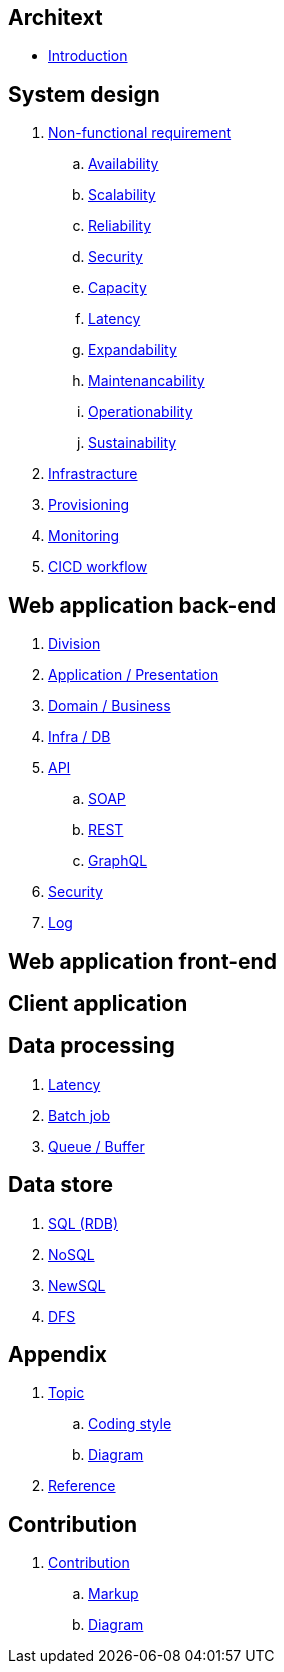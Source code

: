 == Architext 
* link:README.adoc[Introduction]

== System design
. link:sys/non_func_req/README.adoc[Non-functional requirement]
.. link:sys/non_func_req/availability.adoc[Availability]
.. link:sys/non_func_req/scalability.adoc[Scalability]
.. link:sys/non_func_req/reliability.adoc[Reliability]
.. link:sys/non_func_req/security.adoc[Security]
.. link:sys/non_func_req/capacity.adoc[Capacity]
.. link:sys/non_func_req/latency.adoc[Latency]
.. link:sys/non_func_req/expandability.adoc[Expandability]
.. link:sys/non_func_req/maintenancability.adoc[Maintenancability]
.. link:sys/non_func_req/operationability.adoc[Operationability]
.. link:sys/non_func_req/sustainability.adoc[Sustainability]
. link:sys/infra/README.adoc[Infrastracture]
. link:sys/provision/README.adoc[Provisioning]
. link:sys/monitor/README.adoc[Monitoring]
. link:(sys/cicd/README.adoc[CICD workflow]

== Web application back-end
. link:web_back/division/README.adoc[Division]
. link:web_back/app/README.adoc[Application / Presentation]
. link:web_back/domain/README.adoc[Domain / Business]
. link:web_back/infra/README.adoc[Infra / DB]
. link:web_back/api/README.adoc[API]
.. link:web_back/api/soap/README.adoc[SOAP]
.. link:web_back/api/rest/README.adoc[REST]
.. link:web_back/api/graphql/README.adoc[GraphQL]
. link:web_back/security/README.adoc[Security]
. link:web_back/log/README.adoc[Log]

== Web application front-end

== Client application

== Data processing
. link:data/late_freq/README.adoc[Latency]
. link:data/batch/README.adoc[Batch job]
. link:data/queue/README.adoc[Queue / Buffer]

== Data store
. link:ds/sql/README.adoc[SQL (RDB)]
. link:ds/nosql/README.adoc[NoSQL]
. link:ds/newsql/README.adoc[NewSQL]
. link:ds/dfs/README.adoc[DFS]

== Appendix
. link:appendix/topic/README.adoc[Topic]
..  link:appendix/topic/coding_style/README.adoc[Coding style]
..  link:appendix/topic/diagram/README.adoc[Diagram]
. link:appendix/reference/README.adoc[Reference]

== Contribution
. link:contribution/README.adoc[Contribution]
.. link:contribution/markup/README.adoc[Markup]
.. link:contribution/diagram/README.adoc[Diagram]

